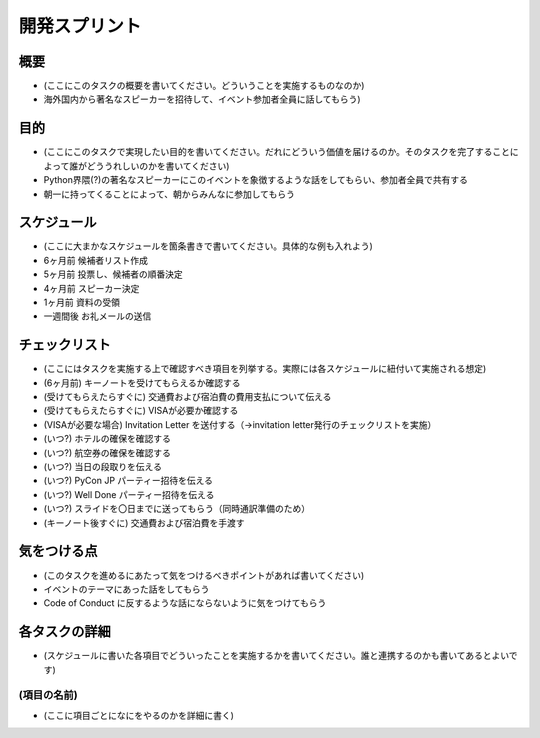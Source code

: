 ================
 開発スプリント
================

概要
====
- (ここにこのタスクの概要を書いてください。どういうことを実施するものなのか)
- 海外国内から著名なスピーカーを招待して、イベント参加者全員に話してもらう)

目的
====
- (ここにこのタスクで実現したい目的を書いてください。だれにどういう価値を届けるのか。そのタスクを完了することによって誰がどううれしいのかを書いてください)
- Python界隈(?)の著名なスピーカーにこのイベントを象徴するような話をしてもらい、参加者全員で共有する
- 朝一に持ってくることによって、朝からみんなに参加してもらう

スケジュール
============
- (ここに大まかなスケジュールを箇条書きで書いてください。具体的な例も入れよう)
- 6ヶ月前 候補者リスト作成
- 5ヶ月前 投票し、候補者の順番決定
- 4ヶ月前 スピーカー決定
- 1ヶ月前 資料の受領
- 一週間後 お礼メールの送信

チェックリスト
==============
- (ここにはタスクを実施する上で確認すべき項目を列挙する。実際には各スケジュールに紐付いて実施される想定)
- (6ヶ月前) キーノートを受けてもらえるか確認する
- (受けてもらえたらすぐに) 交通費および宿泊費の費用支払について伝える
- (受けてもらえたらすぐに) VISAが必要か確認する
- (VISAが必要な場合) Invitation Letter を送付する（→invitation letter発行のチェックリストを実施）
- (いつ?) ホテルの確保を確認する
- (いつ?) 航空券の確保を確認する
- (いつ?) 当日の段取りを伝える
- (いつ?) PyCon JP パーティー招待を伝える
- (いつ?) Well Done パーティー招待を伝える
- (いつ?) スライドを〇日までに送ってもらう（同時通訳準備のため）
- (キーノート後すぐに) 交通費および宿泊費を手渡す

気をつける点
============
- (このタスクを進めるにあたって気をつけるべきポイントがあれば書いてください)
- イベントのテーマにあった話をしてもらう
- Code of Conduct に反するような話にならないように気をつけてもらう

各タスクの詳細
==============
- (スケジュールに書いた各項目でどういったことを実施するかを書いてください。誰と連携するのかも書いてあるとよいです)

(項目の名前)
--------------
- (ここに項目ごとになにをやるのかを詳細に書く)
